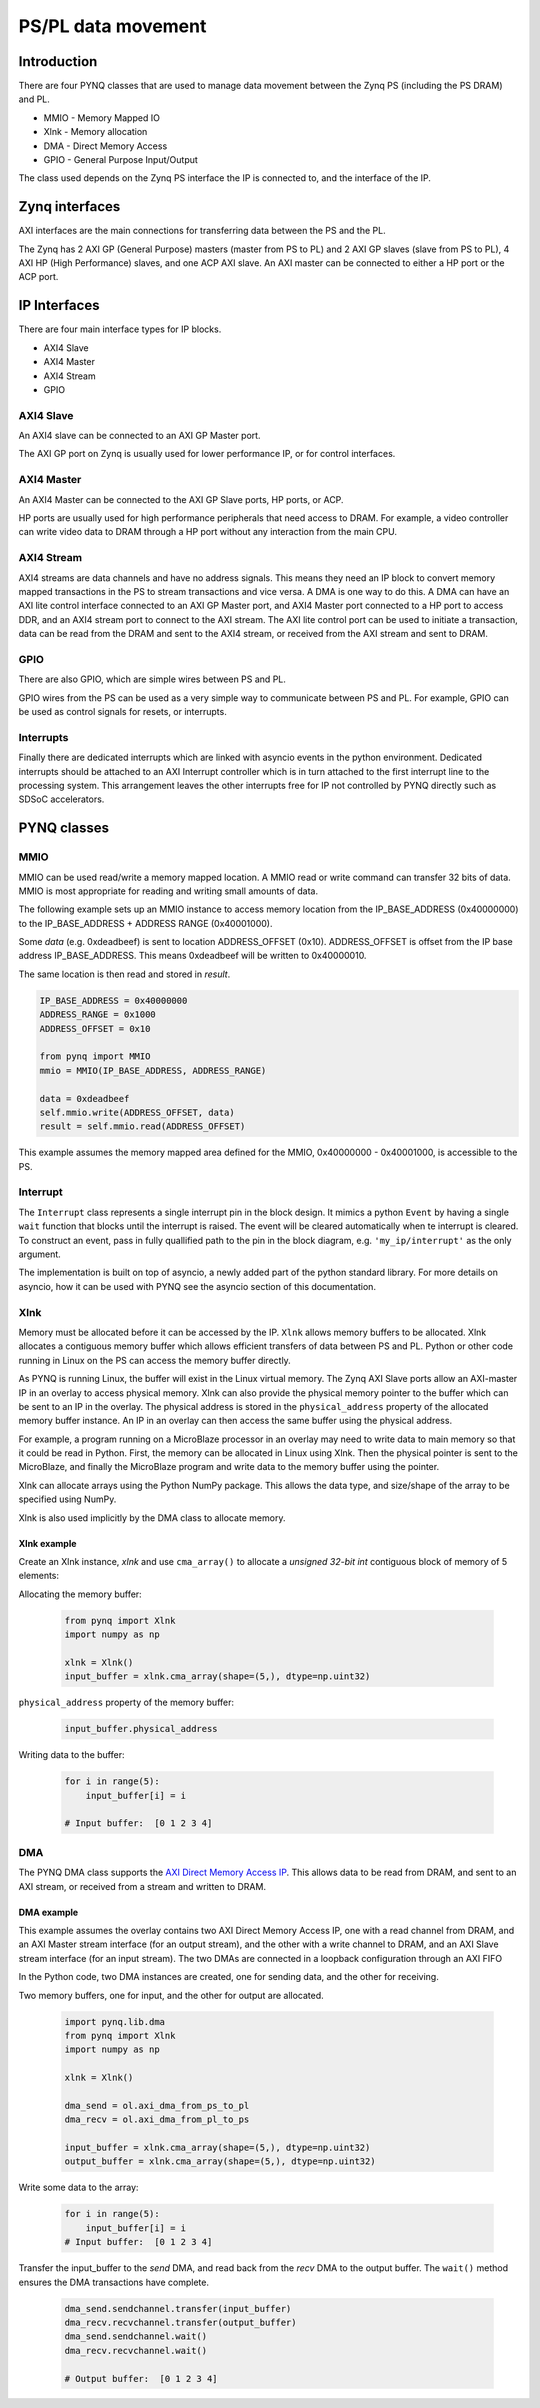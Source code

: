 *******************************
PS/PL data movement
*******************************

Introduction
==================


There are four PYNQ classes that are used to manage data movement between the Zynq PS (including the PS DRAM) and PL. 

* MMIO - Memory Mapped IO
* Xlnk - Memory allocation
* DMA  - Direct Memory Access
* GPIO - General Purpose Input/Output

The class used depends on the Zynq PS interface the IP is connected to, and the interface of the IP. 

Zynq interfaces
====================

AXI interfaces are the main connections for transferring data between the PS and the PL. 

The Zynq has 2 AXI GP (General Purpose) masters (master from PS to PL) and 2 AXI GP slaves (slave from PS to PL), 4 AXI HP (High Performance) slaves, and one ACP AXI slave. An AXI master can be connected to either a HP port or the ACP port. 


IP Interfaces
=======================

There are four main interface types for IP blocks.

* AXI4 Slave
* AXI4 Master
* AXI4 Stream
* GPIO


AXI4 Slave
----------------

An AXI4 slave can be connected to an AXI GP Master port. 
 
.. image:: ../images/axi_lite_slave.png
   :align: center

The AXI GP port on Zynq is usually used for lower performance IP, or for control interfaces. 

AXI4 Master
-------------------

An AXI4 Master can be connected to the AXI GP Slave ports, HP ports, or ACP. 

.. image:: ../images/axi4_master.png
   :align: center

HP ports are usually used for high performance peripherals that need access to DRAM. For example, a video controller can write video data to DRAM through a HP port without any interaction from the main CPU. 

AXI4 Stream
----------------

AXI4 streams are data channels and have no address signals. This means they need an IP block to convert memory mapped transactions in the PS to stream transactions and vice versa. A DMA is one way to do this. A DMA can have an AXI lite control interface connected to an AXI GP Master port, and AXI4 Master port connected to a HP port to access DDR, and an AXI4 stream port to connect to the AXI stream. The AXI lite control port can be used to initiate a transaction, data can be read from the DRAM and sent to the AXI4 stream, or received from the AXI stream and sent to DRAM. 

.. image:: ../images/axi4_stream_dma.png
   :align: center


GPIO
--------------

There are also GPIO, which are simple wires between PS and PL.  

.. image:: ../images/gpio_interface.png
   :align: center

GPIO wires from the PS can be used as a very simple way to communicate between PS and PL. For example, GPIO can be used as control signals for resets, or interrupts. 


Interrupts
-------------

Finally there are dedicated interrupts which are linked with asyncio events in the python environment. Dedicated interrupts should be attached to an AXI Interrupt controller which is in turn attached to the first interrupt line to the processing system. This arrangement leaves the other interrupts free for IP not controlled by PYNQ directly such as SDSoC accelerators.


PYNQ classes 
===============


MMIO
--------------

MMIO can be used read/write a memory mapped location. A MMIO read or write command can transfer 32 bits of data. MMIO is most appropriate for reading and writing small amounts of data.

The following example sets up an MMIO instance to access memory location from the IP_BASE_ADDRESS (0x40000000) to the IP_BASE_ADDRESS + ADDRESS RANGE (0x40001000).

Some *data* (e.g. 0xdeadbeef) is sent to location ADDRESS_OFFSET (0x10). ADDRESS_OFFSET is offset from the IP base address IP_BASE_ADDRESS. This means 0xdeadbeef will be written to 0x40000010. 

The same location is then read and stored in *result*. 

.. code-block:: Python

   IP_BASE_ADDRESS = 0x40000000
   ADDRESS_RANGE = 0x1000
   ADDRESS_OFFSET = 0x10
   
   from pynq import MMIO   
   mmio = MMIO(IP_BASE_ADDRESS, ADDRESS_RANGE) 

   data = 0xdeadbeef
   self.mmio.write(ADDRESS_OFFSET, data)
   result = self.mmio.read(ADDRESS_OFFSET)

This example assumes the memory mapped area defined for the MMIO, 0x40000000 - 0x40001000, is accessible to the PS. 


Interrupt
----------

The ``Interrupt`` class represents a single interrupt pin in the block design. It mimics a python ``Event`` by having a single ``wait`` function that blocks until the interrupt is raised. The event will be cleared automatically when te interrupt is cleared. To construct an event, pass in fully quallified path to the pin in the block diagram, e.g. ``'my_ip/interrupt'`` as the only argument. 

The implementation is built on top of asyncio, a newly added part of the python standard library. For more details on asyncio, how it can be used with PYNQ see the asyncio section of this documentation.

Xlnk
--------------

Memory must be allocated before it can be accessed by the IP.
``Xlnk`` allows memory buffers to be allocated. Xlnk allocates a contiguous memory buffer which allows efficient transfers of data between PS and PL. Python or other code running in Linux on the PS can access the memory buffer directly. 

As PYNQ is running Linux, the buffer will exist in the Linux virtual memory. The Zynq AXI Slave ports allow an AXI-master IP in an overlay to access physical memory. Xlnk can also provide the physical memory pointer to the buffer which can be sent to an IP in the overlay. The physical address is stored in the ``physical_address`` property of the allocated memory buffer instance. An IP in an overlay can then access the same buffer using the physical address. 

For example, a program running on a MicroBlaze processor in an overlay may need to write data to main memory so that it could be read in Python. First, the memory can be allocated in Linux using Xlnk. Then the physical pointer is sent to the MicroBlaze, and finally the MicroBlaze program and write data to the memory buffer using the pointer. 

Xlnk can allocate arrays using the Python NumPy package. This allows the data type, and size/shape of the array to be specified using NumPy. 

Xlnk is also used implicitly by the DMA class to allocate memory. 


Xlnk example
^^^^^^^^^^^^^^^

Create an Xlnk instance, *xlnk* and use ``cma_array()`` to allocate a *unsigned 32-bit int* contiguous block of memory of 5 elements:

Allocating the memory buffer:

   .. code-block:: Python

      from pynq import Xlnk
      import numpy as np

      xlnk = Xlnk()
      input_buffer = xlnk.cma_array(shape=(5,), dtype=np.uint32)


``physical_address`` property of the memory buffer:

   .. code-block:: Python
   
      input_buffer.physical_address

Writing data to the buffer:

   .. code-block:: Python
   
      for i in range(5):
          input_buffer[i] = i
          
      # Input buffer:  [0 1 2 3 4]


DMA
--------------

The PYNQ DMA class supports the `AXI Direct Memory Access IP <https://www.xilinx.com/support/documentation/ip_documentation/axi_dma/v7_1/pg021_axi_dma.pdf>`_. 
This allows data to be read from DRAM, and sent to an AXI stream, or received from a stream and written to DRAM. 


DMA example
^^^^^^^^^^^^^^

This example assumes the overlay contains two AXI Direct Memory Access IP, one with a read channel from DRAM, and an AXI Master stream interface (for an output stream), and the other with a write channel to DRAM, and an AXI Slave stream interface (for an input stream). The two DMAs are connected in a loopback configuration through an AXI FIFO

In the Python code, two DMA instances are created, one for sending data, and the other for receiving. 

Two memory buffers, one for input, and the other for output are allocated. 

   .. code-block:: Python

      import pynq.lib.dma
      from pynq import Xlnk
      import numpy as np

      xlnk = Xlnk()

      dma_send = ol.axi_dma_from_ps_to_pl 
      dma_recv = ol.axi_dma_from_pl_to_ps 

      input_buffer = xlnk.cma_array(shape=(5,), dtype=np.uint32)
      output_buffer = xlnk.cma_array(shape=(5,), dtype=np.uint32)

Write some data to the array:

   .. code-block:: Python
   
      for i in range(5):
          input_buffer[i] = i 
      # Input buffer:  [0 1 2 3 4]

Transfer the input_buffer to the *send* DMA, and read back from the *recv* DMA to the output buffer. The ``wait()`` method ensures the DMA transactions have complete. 

   .. code-block:: Python
      
      dma_send.sendchannel.transfer(input_buffer)
      dma_recv.recvchannel.transfer(output_buffer)
      dma_send.sendchannel.wait()
      dma_recv.recvchannel.wait()
      
      # Output buffer:  [0 1 2 3 4]

